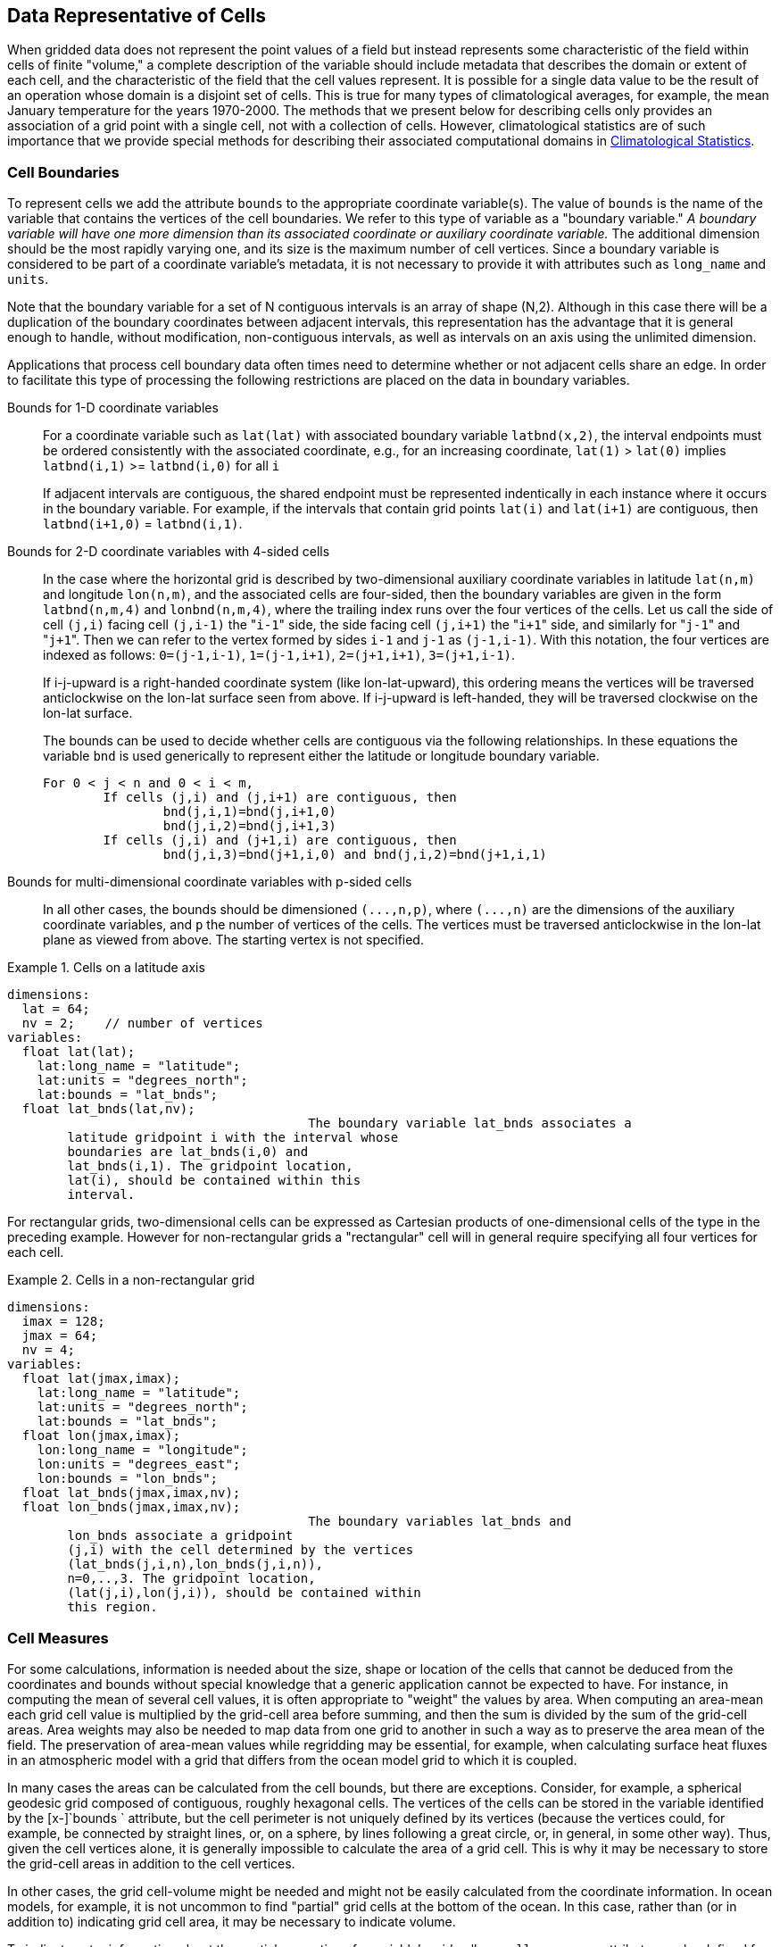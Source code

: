 
== Data Representative of Cells

When gridded data does not represent the point values of a field but
  instead represents some characteristic of the field within cells of finite
  "volume," a complete description of the variable should include metadata
  that describes the domain or extent of each cell, and the characteristic of
  the field that the cell values represent. It is possible for a single data
  value to be the result of an operation whose domain is a disjoint set of
  cells. This is true for many types of climatological averages, for example,
  the mean January temperature for the years 1970-2000. The methods that we
  present below for describing cells only provides an association of a grid
  point with a single cell, not with a collection of cells. However,
  climatological statistics are of such importance that we provide special
  methods for describing their associated computational domains in <<climatological-statistics>>.



[[cell-boundaries]]
=== Cell Boundaries

To represent cells we add the attribute [x-]`bounds` to
    the appropriate coordinate variable(s). The value of
    [x-]`bounds` is the name of the variable that contains the
    vertices of the cell boundaries. We refer to this type of variable as a
    "boundary variable." __A boundary variable will have one more dimension than its associated coordinate or auxiliary coordinate variable.__ The additional dimension should be the most rapidly varying
    one, and its size is the maximum number of cell vertices. Since a boundary
    variable is considered to be part of a coordinate variable's metadata, it
    is not necessary to provide it with attributes such as
    [x-]`long_name` and [x-]`units`.

Note that the boundary variable for a set of N contiguous intervals is an array of shape (N,2). Although in this case there will be a duplication of the boundary coordinates between adjacent intervals, this representation has the advantage that it is general enough to handle, without modification, non-contiguous intervals, as well as intervals on an axis using the unlimited dimension.

Applications that process cell boundary data often times need to determine whether or not adjacent cells share an edge. In order to facilitate this type of processing the following restrictions are placed on the data in boundary variables.

Bounds for 1-D coordinate variables:: For a coordinate variable such as
            [x-]`lat(lat)` with associated boundary variable
            [x-]`latbnd(x,2)`, the interval endpoints must be
            ordered consistently with the associated coordinate, e.g., for an
            increasing coordinate, [x-]`lat(1)` &gt;
            [x-]`lat(0)` implies [x-]`latbnd(i,1)`
            &gt;= [x-]`latbnd(i,0)` for all
            [x-]`i`
+
If adjacent intervals are contiguous, the shared endpoint
            must be represented indentically in each instance where it occurs
            in the boundary variable. For example, if the intervals that
            contain grid points [x-]`lat(i)` and
            [x-]`lat(i+1)` are contiguous, then
            [x-]`latbnd(i+1,0)` =
            [x-]`latbnd(i,1)`.

Bounds for 2-D coordinate variables with 4-sided cells:: In the case where the horizontal grid is described by
            two-dimensional auxiliary coordinate variables in latitude
            [x-]`lat(n,m)` and longitude
            [x-]`lon(n,m)`, and the associated cells are
            four-sided, then the boundary variables are given in the form
            [x-]`latbnd(n,m,4)` and
            [x-]`lonbnd(n,m,4)`, where the trailing index runs
            over the four vertices of the cells. Let us call the side of cell
            [x-]`(j,i)` facing cell [x-]`(j,i-1)`
            the "[x-]`i-1`" side, the side facing cell
            [x-]`(j,i+1)` the "[x-]`i+1`" side, and
            similarly for "[x-]`j-1`" and
            "[x-]`j+1`". Then we can refer to the vertex formed
            by sides [x-]`i-1` and [x-]`j-1` as
            [x-]`(j-1,i-1)`. With this notation, the four
            vertices are indexed as follows: [x-]`0=(j-1,i-1)`,
            [x-]`1=(j-1,i+1)`, [x-]`2=(j+1,i+1)`,
            [x-]`3=(j+1,i-1)`.
+
If i-j-upward is a right-handed coordinate system (like lon-lat-upward), this ordering means the vertices will be traversed anticlockwise on the lon-lat surface seen from above. If i-j-upward is left-handed, they will be traversed clockwise on the lon-lat surface.
+
The bounds can be used to decide whether cells are
            contiguous via the following relationships. In these equations the
            variable [x-]`bnd` is used generically to represent
            either the latitude or longitude boundary variable.
            
+
----

For 0 < j < n and 0 < i < m,
	If cells (j,i) and (j,i+1) are contiguous, then
		bnd(j,i,1)=bnd(j,i+1,0) 
		bnd(j,i,2)=bnd(j,i+1,3)
	If cells (j,i) and (j+1,i) are contiguous, then	
		bnd(j,i,3)=bnd(j+1,i,0) and bnd(j,i,2)=bnd(j+1,i,1)
							
----


Bounds for multi-dimensional coordinate variables with p-sided cells:: In all other cases, the bounds should be dimensioned
            [x-]`(...,n,p)`, where [x-]`(...,n)` are
            the dimensions of the auxiliary coordinate variables, and
            [x-]`p` the number of vertices of the cells. The
            vertices must be traversed anticlockwise in the lon-lat plane as
            viewed from above. The starting vertex is not specified.



.Cells on a latitude axis
====

----

dimensions:
  lat = 64;
  nv = 2;    // number of vertices
variables:
  float lat(lat);
    lat:long_name = "latitude";
    lat:units = "degrees_north";
    lat:bounds = "lat_bnds";
  float lat_bnds(lat,nv);
					The boundary variable lat_bnds associates a
        latitude gridpoint i with the interval whose
        boundaries are lat_bnds(i,0) and
        lat_bnds(i,1). The gridpoint location,
        lat(i), should be contained within this
        interval.
----


====



For rectangular grids, two-dimensional cells can be expressed as Cartesian products of one-dimensional cells of the type in the preceding example. However for non-rectangular grids a "rectangular" cell will in general require specifying all four vertices for each cell.

.Cells in a non-rectangular grid
====

----

dimensions:
  imax = 128;
  jmax = 64;
  nv = 4;
variables:
  float lat(jmax,imax);
    lat:long_name = "latitude";
    lat:units = "degrees_north";
    lat:bounds = "lat_bnds";
  float lon(jmax,imax);
    lon:long_name = "longitude";
    lon:units = "degrees_east";
    lon:bounds = "lon_bnds";
  float lat_bnds(jmax,imax,nv);
  float lon_bnds(jmax,imax,nv);
					The boundary variables lat_bnds and
        lon_bnds associate a gridpoint
        (j,i) with the cell determined by the vertices
        (lat_bnds(j,i,n),lon_bnds(j,i,n)),
        n=0,..,3. The gridpoint location,
        (lat(j,i),lon(j,i)), should be contained within
        this region.
----


====





[[cell-measures]]
=== Cell Measures

For some calculations, information is needed about the size, shape or location of the cells that cannot be deduced from the coordinates and bounds without special knowledge that a generic application cannot be expected to have. For instance, in computing the mean of several cell values, it is often appropriate to "weight" the values by area. When computing an area-mean each grid cell value is multiplied by the grid-cell area before summing, and then the sum is divided by the sum of the grid-cell areas. Area weights may also be needed to map data from one grid to another in such a way as to preserve the area mean of the field. The preservation of area-mean values while regridding may be essential, for example, when calculating surface heat fluxes in an atmospheric model with a grid that differs from the ocean model grid to which it is coupled.

In many cases the areas can be calculated from the cell bounds, but
    there are exceptions. Consider, for example, a spherical geodesic grid
    composed of contiguous, roughly hexagonal cells. The vertices of the cells
    can be stored in the variable identified by the [x-]`bounds `
    attribute, but the cell perimeter is not uniquely defined by its vertices
    (because the vertices could, for example, be connected by straight lines,
    or, on a sphere, by lines following a great circle, or, in general, in
    some other way). Thus, given the cell vertices alone, it is generally
    impossible to calculate the area of a grid cell. This is why it may be
    necessary to store the grid-cell areas in addition to the cell
    vertices.

In other cases, the grid cell-volume might be needed and might not be easily calculated from the coordinate information. In ocean models, for example, it is not uncommon to find "partial" grid cells at the bottom of the ocean. In this case, rather than (or in addition to) indicating grid cell area, it may be necessary to indicate volume.

To indicate extra information about the spatial properties of a
    variable's grid cells, a [x-]`cell_measures` attribute may be
    defined for a variable. This is a string attribute comprising a list of
    blank-separated pairs of words of the form "[x-]`measure:
    name`". For the moment, "[x-]`area`" and
    "[x-]`volume`" are the only defined measures, but others may
    be supported in future. The "name" is the name of the variable containing
    the measure values, which we refer to as a "measure variable". The
    dimensions of the measure variable should be the same as or a subset of
    the dimensions of the variable to which they are related, but their order
    is not restricted. In the case of area, for example, the field itself
    might be a function of longitude, latitude, and time, but the variable
    containing the area values would only include longitude and latitude
    dimensions (and the dimension order could be reversed, although this is
    not recommended). The variable must have a [x-]`units`
    attribute and may have other attributes such as a
    [x-]`standard_name`.

For rectangular longitude-latitude grids, the area of grid cells can
    be calculated from the bounds: the area of a cell is proportional to the
    product of the difference in the longitude bounds of the cell and the
    difference between the sine of each latitude bound of the cell. In this
    case supplying grid-cell areas via the [x-]`cell_measures`
    attribute is unnecessary because it may be assumed that applications can
    perform this calculation, using their own value for the radius of the
    Earth.

.Cell areas for a spherical geodesic grid
====

----

dimensions:
  cell = 2562 ;  // number of grid cells
  time = 12 ;
  nv = 6 ;       // maximum number of cell vertices 
variables:
  float PS(time,cell) ;
    PS:units = "Pa" ;
    PS:coordinates = "lon lat" ;
    PS:cell_measures = "area: cell_area" ;
  float lon(cell) ;
    lon:long_name = "longitude" ;
    lon:units = "degrees_east" ;
    lon:bounds="lon_vertices" ;
  float lat(cell) ;
    lat:long_name = "latitude" ;
    lat:units = "degrees_north" ;
    lat:bounds="lat_vertices" ;
  float time(time) ;
    time:long_name = "time" ;
    time:units = "days since 1979-01-01 0:0:0" ;
  float cell_area(cell) ;
    cell_area:long_name = "area of grid cell" ;
    cell_area:standard_name="area";
    cell_area:units = "m2"
  float lon_vertices(cell,nv) ;
  float lat_vertices(cell,nv) ;
					
----


====





[[cell-methods]]
=== Cell Methods

To describe the characteristic of a field that is represented by
    cell values, we define the [x-]`cell_methods` attribute of
    the variable. This is a string attribute comprising a list of
    blank-separated words of the form "__name: method__".
    Each "__name: method__" pair indicates that for an axis
    identified by __name__, the cell values representing the
    field have been determined or derived by the specified
    __method__. For example, if data values have been
    generated by computing time means, then this could be indicated with
    [x-]`cell_methods="t: mean"`, assuming here that the name of
    the time dimension variable is "t". 

In the specification of this attribute,
    __name__ can be a dimension of the variable, a scalar
    coordinate variable, a valid standard name, or the word
    "[x-]`area`". (See <<cell-methods-no-coordinates>> concerning the use of standard
    names in cell_methods.) The values of
    __method__ should be selected from the list in <<appendix-cell-methods>>, which includes
    point, sum,
    mean, maximum,
    minimum, mid_range,
    standard_deviation, variance,
    mode, and median. Case is not
    significant in the method name. Some methods (e.g.,
    variance) imply a change of units of the variable, as
    is indicated in <<appendix-cell-methods>>.

It must be remembered that the method applies only to the axis
    designated in [x-]`cell_methods` by
    __name__, and different methods may apply to other axes.
    If, for instance, a precipitation value in a longitude-latitude cell is
    given the method [x-]`maximum` for these axes, it means that
    it is the maximum within these spatial cells, and does not imply that it
    is also the maximum in time. Furthermore, it should be noted that if any
    __method__ other than "[x-]`point`" is
    specified for a given axis, then  [x-]`bounds` should also be
    provided for that axis (except for the relatively rare exceptions
    described in <<cell-methods-no-coordinates>>).

The default interpretation for variables that do not have the
    [x-]`cell_methods` attribute specified depends on whether the
    quantity is extensive (which depends on the size of the cell) or intensive
    (which does not). Suppose, for example, the quantities "accumulated
    precipitation" and "precipitation rate" each have a time axis. A variable
    representing accumulated precipitation is extensive in time because it
    depends on the length of the time interval over which it is accumulated.
    For correct interpretation, it therefore requires a time interval to be
    completely specified via a boundary variable (i.e., via a  [x-]`bounds` attribute for the time
    axis). In this case the default interpretation is that the cell method is
    a sum over the specified time interval. This can be (optionally) indicated
    explicitly by setting the cell method to [x-]`sum`. A
    precipitation rate on the other hand is intensive in time and could
    equally well represent either an instantaneous value or a mean value over
    the time interval specified by the cell. In this case the default
    interpretation for the quantity would be "instantaneous" (which,
    optionally, can be indicated explicitly by setting the cell method to
    [x-]`point`). More often, however, cell values for intensive
    quantities are means, and this should be indicated explicitly by setting
    the cell method to [x-]`mean` and specifying the cell
    bounds.

Because the default interpretation for an
    intensive quantity differs from that of an extensive quantity and because
    this distinction may not be understood by some users of the data, it is
    recommended that every data variable include for each of its dimensions
    and each of its scalar coordinate variables the
    [x-]`cell_methods` information of interest (unless this
    information would not be meaningful). It is especially recommended that
    [x-]`cell_methods` be explicitly specified for each
    spatio-temporal dimension and each spatio-temporal scalar coordinate
    variable.

.Methods applied to a timeseries
====

----
Consider 12-hourly timeseries of pressure, temperature and
        precipitation from a number of stations, where pressure is measured
        instantaneously, maximum temperature for the preceding 12 hours is
        recorded, and precipitation is accumulated in a rain gauge. For a
        period of 48 hours from 6 a.m. on 19 April 1998, the data is
        structured as follows:
dimensions:
  time = UNLIMITED; // (5 currently)
  station = 10;
  nv = 2;
variables:
  float pressure(time,station);
    pressure:long_name = "pressure";
    pressure:units = "kPa";
    pressure:cell_methods = "time: point";
  float maxtemp(time,station);
    maxtemp:long_name = "temperature";
    maxtemp:units = "K";
    maxtemp:cell_methods = "time: maximum";
  float ppn(time,station);
    ppn:long_name = "depth of water-equivalent precipitation";
    ppn:units = "mm";
    ppn:cell_methods = "time: sum";
  double time(time);
    time:long_name = "time";
    time:units = "h since 1998-4-19 6:0:0";
    time:bounds = "time_bnds";
  double time_bnds(time,nv);
data:
  time = 0., 12., 24., 36., 48.;
  time_bnds = -12.,0., 0.,12., 12.,24., 24.,36., 36.,48.; 
					Note that in this example the time axis values coincide with the
        end of each interval. It is sometimes desirable, however, to use the
        midpoint of intervals as coordinate values for variables that are
        representative of an interval. An application may simply obtain the
        midpoint values by making use of the boundary data in
        time_bnds.
----


====





[[statistics-more-than-one-axis]]
==== Statistics for more than one axis

If more than one cell method is to be indicated, they should be
      arranged in the order they were applied. The left-most operation is
      assumed to have been applied first. Suppose, for example, that within
      each grid cell a quantity varies in both longitude and time and that
      these dimensions are named "lon" and "time", respectively. Then values
      representing the time-average of the zonal maximum are labeled
      [x-]`cell_methods="lon: maximum time: mean"` (i.e. find the
      largest value at each instant of time over all longitudes, then average
      these maxima over time); values of the zonal maximum of time-averages
      are labeled [x-]`cell_methods="time: mean lon: maximum"`.
      If the methods could have been applied in any order without affecting
      the outcome, they may be put in any order in the
      [x-]`cell_methods` attribute.

If a data value is representative of variation over a combination
      of axes, a single method should be prefixed by the names of all the
      dimensions involved (listed in any order, since in this case the order
      must be immaterial). Dimensions should be grouped in this way only if
      there is an essential difference from treating the dimensions
      individually. For instance, the standard deviation of topographic height
      within a longitude-latitude gridbox could  have [x-]`cell_methods="lat:
      lon: standard_deviation"`. (Note also, that in accordance with
      the recommendation of the following paragraph, this could be
      equivalently and preferably indicated by [x-]`cell_methods="area:
      standard_deviation"`.) This is not the same as
      [x-]`cell_methods="lon: standard_deviation lat:
      standard_deviation"`, which would mean finding the standard
      deviation along each parallel of latitude within the zonal extent of the
      gridbox, and then the standard deviation of these values over
      latitude.

To indicate variation over horizontal
      area, it is recommended that instead of specifying the combination of
      horizontal dimensions, the special string "[x-]`area`" be
      used. The common case of an area-mean can thus be indicated by
      [x-]`cell_methods="area: mean"` (rather than, for example,
      "[x-]`lon: lat: mean`"). The horizontal coordinate
      variables to which "[x-]`area`" refers are in this case not
      explicitly indicated in [x-]`cell_methods` but can be
      identified, if necessary, from attributes attached to the coordinate
      variables, scalar coordinate variables, or auxiliary coordinate
      variables, as described in <<coordinate-types>>.



[[recording-spacing-original-data]]
==== Recording the spacing of the original data and other information

To indicate more precisely how the cell method was applied, extra
      information may be included in parentheses () after the identification
      of the method. This information includes standardized and
      non-standardized parts. Currently the only standardized information is
      to provide the typical interval between the original data values to
      which the method was applied, in the situation where the present data
      values are statistically representative of original data values which
      had a finer spacing. The syntax is ([x-]`interval`:
      __value unit__), where __value__ is a
      numerical value and __unit__ is a string that can be
      recognized by UNIDATA's Udunits package [<<udunits,UDUNITS>>].
      The __unit__ will usually be dimensionally equivalent
      to the unit of the corresponding dimension, but this is not required
      (which allows, for example, the interval for a standard deviation
      calculated from points evenly spaced in distance along a parallel to be
      reported in units of length even if the zonal coordinate of the cells is
      given in degrees). Recording the original interval is particularly
      important for standard deviations. For example, the standard deviation
      of daily values could be indicated by [x-]`cell_methods="time:
      standard_deviation (interval: 1 day)"` and of annual values by
      [x-]`cell_methods="time: standard_deviation (interval: 1
      year)"`.

If the cell method applies to a combination of axes, they may have
      a common original interval e.g. [x-]`cell_methods="lat: lon:
      standard_deviation (interval: 10 km)"`. Alternatively, they may
      have separate intervals, which are matched to the names of axes by
      position e.g. [x-]`cell_methods="lat: lon: standard_deviation
      (interval: 0.1 degree_N interval: 0.2 degree_E)"`, in which 0.1
      degree applies to latitude and 0.2 degree to longitude.

If there is both standardized and non-standardized information,
      the non-standardized follows the standardized information and the
      keyword [x-]`comment:`. If there is no standardized
      information, the keyword [x-]`comment:` should be omitted.
      For instance, an area-weighted mean over latitude could be indicated as
      [x-]`lat: mean (area-weighted)` or [x-]`lat: mean
      (interval: 1 degree_north comment: area-weighted)`.

A dimension of size one may be the result of "collapsing" an axis
      by some statistical operation, for instance by calculating a variance
      from time series data. We strongly recommend that dimensions of size one
      be retained (or scalar coordinate variables be defined) to enable
      documentation of the method (through the [x-]`cell_methods`
      attribute) and its domain (through the  [x-]`bounds` attribute).

.Surface air temperature variance
====

----
The variance of the diurnal cycle on 1 January 1990 has been
          calculated from hourly instantaneous surface air temperature
          measurements. The time dimension of size one has been
          retained.
dimensions:
  lat=90;
  lon=180;
  time=1;
  nv=2;
variables:
  float TS_var(time,lat,lon);
    TS_var:long_name="surface air temperature variance"
    TS_var:units="K2";
    TS_var:cell_methods="time: variance (interval: 1 hr comment: sampled instantaneously)";
  float time(time);
    time:units="days since 1990-01-01 00:00:00";
    time:bounds="time_bnds";
  float time_bnds(time,nv);
data:
  time=.5;
  time_bnds=0.,1.;
	    Notice that a parenthesized comment in the
          cell_methods attribute provides the nature of the
          samples used to calculate the variance.
----


====





[[statistics-applying-portions]]
====  Statistics applying to portions of cells 

By default, the statistical method indicated by
        [x-]`cell_methods` is assumed to have been evaluated over
        the entire horizontal area of the cell. Sometimes, however, it is
        useful to limit consideration to only a portion of a cell (e.g. a mean
        over the sea-ice area). To indicate this, one of two conventions may
        be used.

The first convention is a method that can be used for the common
        case of a single area-type. In this case, the
        [x-]`cell_methods` attribute may include a string of the
        form "__name: method__ [x-]`where`
        __type__". Here __name__ could, for
        example, be [x-]`area` and __type__ may
        be any of the strings permitted for a variable with a
        [x-]`standard_name` of [x-]`area_type`. As
        an example, if the method were [x-]`mean` and the
        [x-]`area_type` were [x-]`sea_ice`, then the
        data would represent a mean over only the sea ice portion of the grid
        cell. If the data writer expects __type__ to be
        interpreted as one of the standard [x-]`area_type`
        strings, then none of the variables in the netCDF file should be given
        a name identical to that of the string (because the second convention,
        described in the next paragraph, takes precedence).

The second convention is the more general. In this case, the
        [x-]`cell_methods` entry is of the form "__name: method__ [x-]`where`
        __typevar__". Here __typevar__ is a
        string-valued auxiliary coordinate variable or string-valued scalar
        coordinate variable (see <<labels>>) with a
        [x-]`standard_name` of [x-]`area_type`. The
        variable __typevar__ contains the name(s) of the
        selected portion(s) of the grid cell to which the
        __method__ is applied. This convention can
        accommodate cases in which a method is applied to more than one area
        type and the result is stored in a single data variable (with a
        dimension which ranges across the various area types). It provides a
        convenient way to store output from land surface models, for example,
        since they deal with many area types within each surface gridbox
        (e.g., [x-]`vegetation`, [x-]`bare_ground`,
        [x-]`snow`, etc.).

[[mean-surface-temperature-sensible-heat-flux]]
.Mean surface temperature over land and sensible heat flux averaged separately over land and sea.
====

----

            
dimensions:
  lat=73;
  lon=96;
  maxlen=20;
  ls=2;
variables:
  float surface_temperature(lat,lon);
    surface_temperature:cell_methods="area: mean where land";
  float surface_upward_sensible_heat_flux(ls,lat,lon);
    surface_upward_sensible_heat_flux:coordinates="land_sea";
    surface_upward_sensible_heat_flux:cell_methods="area: mean where land_sea";
  char land_sea(ls,maxlen);
    land_sea:standard_name="area_type";
data:
  land_sea="land","sea";
           
          If the method is mean,
          various ways of calculating the mean can be distinguished in the
          cell_methods attribute with a string of the form
          "mean where type1
          [over type2]". Here,
          type1 can be any of the possibilities allowed
          for typevar or type (as
          specified in the two paragraphs preceding above Example). The same
          options apply to type2, except it is not
          allowed to be the name of an auxiliary coordinate variable with a
          dimension greater than one (ignoring the dimension accommodating the
          maximum string length). A cell_methods attribute
          with a string of the form "mean where
          type1 over
          type2" indicates the mean is calculated by
          summing over the type1 portion of the cell and
          dividing by the area of the type2 portion. In
          particular, a cell_methods string of the form
          "mean where all_area_types over
          type2" indicates the mean is calculated by
          summing over all types of area within the cell and dividing by the
          area of the type2 portion. (Note that
          "all_area_types" is one of the valid strings
          permitted for a variable with the standard_name
          area_type.) If "over
          type2" is omitted, the mean is calculated by
          summing over the type1 portion of the cell and
          dividing by the area of this portion.
----


====

.Thickness of sea-ice and snow on sea-ice averaged over sea area.
====

----

            
variables:
  float sea_ice_thickness(lat,lon);
    sea_ice_thickness:cell_methods="area: mean where sea_ice over sea";
    sea_ice_thickness:standard_name="sea_ice_thickness";
    sea_ice_thickness:units="m";
  float snow_thickness(lat,lon);
    snow_thickness:cell_methods="area: mean where sea_ice over sea";
   snow_thickness:standard_name="lwe_thickness_of_surface_snow_amount";
    snow_thickness:units="m";
           
          In the case of sea-ice thickness, the phrase "where
          sea_ice" could be replaced by "where
          all_area_types" without changing the meaning since the
          integral of sea-ice thickness over all area types is obviously the
          same as the integral over the sea-ice area only. In the case of snow
          thickness, "where sea_ice" differs from
          "where all_area_types" because "where
          sea_ice" excludes snow on land from the average.
----


====



[[cell-methods-no-coordinates]]
==== Cell methods when there are no coordinates

To provide an indication that a particular cell method is relevant
      to the data without having to provide a precise description of the
      corresponding cell, the "__name__" that appears in a
      "__name__: __method__" pair may be an
      appropriate [x-]`standard_name` (which identifies the
      dimension) or the string,
      "__area__" (rather than the name of a scalar
      coordinate variable or a dimension with a coordinate variable). This
      convention cannot be used, however, if the name of a dimension or scalar
      coordinate variable is identical to __name__. There are
      two situations where this convention is useful.

First, it allows one to provide some indication of the method when
      the cell coordinate range cannot be precisely defined. For example, a
      climatological mean might be based on any data that exists, and, in
      general, the data might not be available over the same time periods
      everywhere. In this case, the time range would not be well defined
      (because it would vary, depending on location), and it could not be
      precisely specified through a time dimension's bounds. Nevertheless,
      useful information can be conveyed by a [x-]`cell_methods`
      entry of "[x-]`time: mean`" (where [x-]`time`,
      it should be noted, is a valid [x-]`standard_name`). (As
      required by this convention, it is assumed here that for the data
      referred to by this [x-]`cell_methods` attribute, "time" is
      not a dimension or coordinate variable.)

Second, for a few special dimensions, this convention allows one to indicate (without explicitly defining the coordinates) that the method applies to the domain covering the entire permitted range of those dimensions. This is allowed only for longitude, latitude, and area (indicating a combination of horizontal coordinates). For longitude, the domain is indicated according to this provision by the string "longitude" (rather than the name of a longitude coordinate variable), and this implies that the method applies to all possible longitudes (i.e., from 0E to 360E). For latitude, the string "latitude" is used and implies the method applies to all possible latitudes (i.e., from 90S to 90N). For area, the string "area" is used and implies the method applies to the whole world.

In the second case if, in addition, the data variable has a
      dimension with a corresponding labeled axis that specifies a geographic
      region (<<geographic-regions>>), the implied range of
      longitude and latitude is the valid range for each specified region,
      or in the case of [x-]`area` the
      domain is the geographic region. For example, there could be
      a [x-]`cell_methods` entry of "[x-]`longitude:
      mean`", where [x-]`longitude` is
      __not__ the name of a dimension or coordinate variable
      (but is one of the special cases given above). That would indicate a
      mean over all longitudes. Note, however, that if in addition the data
      variable had a scalar coordinate variable with a
      [x-]`standard_name` of [x-]`region` and a
      value of [x-]`atlantic_ocean`, it would indicate a mean
      over longitudes that lie within the Atlantic Ocean, not all
      longitudes.

We recommend that whenever possible, cell bounds should be supplied by giving the variable a dimension of size one and attaching bounds to the associated coordinate variable.



[[climatological-statistics]]
=== Climatological Statistics

Climatological statistics may be derived from corresponding portions of the annual cycle in a set of years, e.g., the average January temperatures in the climatology of 1961-1990, where the values are derived by averaging the 30 Januarys from the separate years. Portions of the climatological cycle are specified by references to dates within the calendar year. However, a calendar year is not a well-defined unit of time, because it differs between leap years and other years, and among calendars. Nonetheless for practical purposes we wish to compare statistics for months or seasons from different calendars, and to make climatologies from a mixture of leap years and other years. Hence we provide special conventions for indicating dates within the climatological year. Climatological statistics may also be derived from corresponding portions of a range of days, for instance the average temperature for each hour of the average day in April 1997. In addition the two concepts may be used at once, for instance to indicate not April 1997, but the average April of the five years 1995-1999.

Climatological variables have a climatological time axis. Like an
    ordinary time axis, a climatological time axis may have a dimension of
    unity (for example, a variable containing the January average temperatures
    for 1961-1990), but often it will have several elements (for example, a
    climatological time axis with a dimension of 12 for the climatological
    average temperatures in each month for 1961-1990, a dimension of 3 for the
    January mean temperatures for the three decades 1961-1970, 1971-1980,
    1981-1990, or a dimension of 24 for the hours of an average day).
    Intervals of climatological time are conceptually different from ordinary
    time intervals; a given interval of climatological time represents a set
    of subintervals which are not necessarily contiguous. To indicate this
    difference, a climatological time coordinate variable does not have a
    [x-]`bounds` attribute. Instead, it has a
    [x-]`climatology` attribute, which names a variable with
    dimensions (n,2), n being the dimension of the climatological time axis.
    Using the units and calendar of the time coordinate variable, element
    (i,0) of the climatology variable specifies the beginning of the first
    subinterval and element (i,1) the end of the last subinterval used to
    evaluate the climatological statistics with index i in the time dimension.
    The time coordinates should be values that are representative of the
    climatological time intervals, such that an application which does not
    recognise climatological time will nonetheless be able to make a
    reasonable interpretation.

The COARDS standard offers limited support for climatological time.
    For compatibility with COARDS, time coordinates should also be recognised
    as climatological if they have a [x-]`units` attribute of
    time-units relative to midnight on 1 January in year 0 i.e. [x-]`since
    0-1-1` in udunits syntax , and provided they refer to the
    real-world calendar. We do not recommend this convention because (a) it
    does not provide any information about the intervals used to compute the
    climatology, and (b) there is no standard for how dates since year 1 will
    be encoded with units having a reference time in year 0, since this year
    does not exist; consequently there may be inconsistencies among software
    packages in the interpretation of the time coordinates. Year 0 may be a
    valid year in non-real-world calendars, and therefore cannot be used to
    signal climatological time in such cases.

A climatological axis may use different statistical methods to
    represent variation among years, within years and within days. For
    example, the average January temperature in a climatology is obtained by
    averaging both within years and over years. This is different from the
    average January-maximum temperature and the maximum January-average
    temperature. For the former, we first calculate the maximum temperature in
    each January, then average these maxima; for the latter, we first
    calculate the average temperature in each January, then find the largest
    one. As usual, the statistical operations are recorded in the
    [x-]`cell_methods` attribute, which may have two or three
    entries for the climatological time dimension.

Valid values of the [x-]`cell_methods` attribute must
    be in one of the forms from the following list. The intervals over which
    various statistical methods are applied are determined by decomposing the
    date and time specifications of the climatological time bounds of a cell,
    as recorded in the variable named by the [x-]`climatology`
    attribute. (The date and time specifications must be calculated from the
    time coordinates expressed in units of "time interval since reference date
    and time".) In the descriptions that follow we use the abbreviations
    __y__, __m__, __d__,
    __H__, __M__, and __S__
    for year, month, day, hour, minute, and second respectively. The suffix
    __0__ indicates the earlier bound and
    __1__ the latter. time: method1 [x-]`within years`   time: method2
          [x-]`over years`:: __method1__ is applied to the time
            intervals (mdHMS0-mdHMS1) within individual years and
            __method2__ is applied over the range of years
            (y0-y1).

time: method1 [x-]`within days`   time: method2
          [x-]`over days`:: __method1__ is applied to the time
            intervals (HMS0-HMS1) within individual days and
            __method2__ is applied over the days in the
            interval (ymd0-ymd1).

time: method1 [x-]`within days`   time: method2
 [x-]`over days`   time: method3 [x-]`over
          years`:: __method1__ is applied to the time
            intervals (HMS0-HMS1) within individual days and
            __method2__ is applied over the days in the
            interval (md0-md1), and __method3__ is applied
            over the range of years (y0-y1).



The methods which can be specified are those listed in <<appendix-cell-methods>> and each entry in the
    [x-]`cell_methods` attribute may also, as usual, contain
    non-standardised information in parentheses after the method. For
    instance, a mean over ENSO years might be indicated by
    "[x-]`time: mean over years (ENSO
    years)`".

When considering intervals within years, if the earlier climatological time bound is later in the year than the later climatological time bound, it implies that the time intervals for the individual years run from each year across January 1 into the next year e.g. DJF intervals run from December 1 0:00 to March 1 0:00. Analogous situations arise for daily intervals running across midnight from one day to the next.

When considering intervals within days, if the earlier time of day is equal to the later time of day, then the method is applied to a full 24 hour day.

__We have tried to make the examples in this section easier to understand by translating all time coordinate values to date and time formats. This is not currently valid CDL syntax.__

.Climatological seasons
====

----
This example shows the metadata for the average seasonal-minimum
        temperature for the four standard climatological seasons MAM JJA SON
        DJF, made from data for March 1960 to February 1991.
dimensions:
  time=4;
  nv=2;
variables:
  float temperature(time,lat,lon);
    temperature:long_name="surface air temperature";
    temperature:cell_methods="time: minimum within years time: mean over years";
    temperature:units="K";
  double time(time);
    time:climatology="climatology_bounds";
    time:units="days since 1960-1-1";
  double climatology_bounds(time,nv);
data:  // time coordinates translated to date/time format
  time="1960-4-16", "1960-7-16", "1960-10-16", "1961-1-16" ;
  climatology_bounds="1960-3-1",  "1990-6-1",
                     "1960-6-1",  "1990-9-1",
                     "1960-9-1",  "1990-12-1",
                     "1960-12-1", "1991-3-1" ;
					
----


====



.Decadal averages for January
====

----
Average January precipitation totals are given for each of the
        decades 1961-1970, 1971-1980, 1981-1990.
dimensions:
  time=3;
  nv=2;
variables:
  float precipitation(time,lat,lon);
    precipitation:long_name="precipitation amount";
    precipitation:cell_methods="time: sum within years time: mean over years";
    precipitation:units="kg m-2";
  double time(time);
    time:climatology="climatology_bounds";
    time:units="days since 1901-1-1";
  double climatology_bounds(time,nv);
data:  // time coordinates translated to date/time format
  time="1965-1-15", "1975-1-15", "1985-1-15" ;
  climatology_bounds="1961-1-1", "1970-2-1",
                     "1971-1-1", "1980-2-1",
                     "1981-1-1", "1990-2-1" ;

					
----


====



.Temperature for each hour of the average day
====

----
Hourly average temperatures are given for April 1997.
dimensions:
  time=24;
  nv=2;
variables:
  float temperature(time,lat,lon);
    temperature:long_name="surface air temperature";
    temperature:cell_methods="time: mean within days time: mean over days";
    temperature:units="K";
  double time(time);
    time:climatology="climatology_bounds";
    time:units="hours since 1997-4-1";
  double climatology_bounds(time,nv);
data:  // time coordinates translated to date/time format
  time="1997-4-1 0:30", "1997-4-1 1:30", ... "1997-4-1 23:30" ;
  climatology_bounds="1997-4-1 0:00",  "1997-4-30 1:00",
                     "1997-4-1 1:00",  "1997-4-30 2:00",
                      ...
                      "1997-4-1 23:00", "1997-5-1 0:00" ;

					
----


====



.Extreme statistics and spell-lengths 
====

----
 Number of frost days during NH winter
        2007-2008, and maximum length of spells of consecutive frost days. A
        "frost day" is defined as one during which the minimum temperature
        falls below freezing point (0 degC). This is described as a
        climatological statistic, in which the minimum temperature is first
        calculated within each day, and then the number of days or spell
        lengths meeting the specified condition are evaluated. In this
        operation, the standard name is also changed; the original data are
        air_temperature .
variables:
  float n1(lat,lon);
    n1:standard_name="number_of_days_with_air_temperature_below_threshold"; 
    n1:coordinates="threshold time";
    n1:cell_methods="time: minimum within days time: sum over days";
  float n2(lat,lon);
    n2:standard_name="spell_length_of_days_with_air_temperature_below_threshold";
    n2:coordinates="threshold time";
    n2:cell_methods="time: minimum within days time: maximum over days";
  float threshold;
    threshold:standard_name="air_temperature";
    threshold:units="degC";
  double time;
    time:climatology="climatology_bounds";
    time:units="days since 2000-6-1";
  double climatology_bounds(time,nv);
data: // time coordinates translated to date/time format
  time="2008-1-16 6:00";
  climatology_bounds="2007-12-1 6:00", "2000-8-2 6:00";
  threshold=0.; 

					
----


====



.Temperature for each hour of the typical climatological day
====

----
This is a modified version of the previous example, "Temperature for each hour of the average
        day". It now applies to April from a 1961-1990
        climatology.
variables:
  float temperature(time,lat,lon);
    temperature:long_name="surface air temperature";
    temperature:cell_methods="time: mean within days ",
      "time: mean over days time: mean over years";
    temperature:units="K";
  double time(time);
    time:climatology="climatology_bounds";
    time:units="days since 1961-1-1";
  double climatology_bounds(time,nv);
data:  // time coordinates translated to date/time format
  time="1961-4-1 0:30", "1961-4-1 1:30", ..., "1961-4-1 23:30" ;
  climatology_bounds="1961-4-1 0:00", "1990-4-30 1:00",
                     "1961-4-1 1:00", "1990-4-30 2:00",
                     ...
                     "1961-4-1 23:00", "1990-5-1 0:00" ;
					
----


====



.Monthly-maximum daily precipitation totals
====

----
Maximum of daily precipitation amounts for each of the three
        months June, July and August 2000 are given. The first daily total
        applies to 6 a.m. on 1 June to 6 a.m. on 2 June, the 30th from 6 a.m.
        on 30 June to 6 a.m. on 1 July. The maximum of these 30 values is
        stored under time index 0 in the precipitation array.
dimensions:
  time=3;
  nv=2;
variables:
  float precipitation(time,lat,lon);
    precipitation:long_name="Accumulated precipitation";
    precipitation:cell_methods="time: sum within days time: maximum over days"; 
    precipitation:units="kg";
  double time(time);
    time:climatology="climatology_bounds";
    time:units="days since 2000-6-1";
  double climatology_bounds(time,nv);
data:  // time coordinates translated to date/time format
  time="2000-6-16", "2000-7-16", "2000-8-16" ;
  climatology_bounds="2000-6-1 6:00:00", "2000-7-1 6:00:00",
                     "2000-7-1 6:00:00", "2000-8-1 6:00:00",
                     "2000-8-1 6:00:00", "2000-9-1 6:00:00" ;
					
----


====



